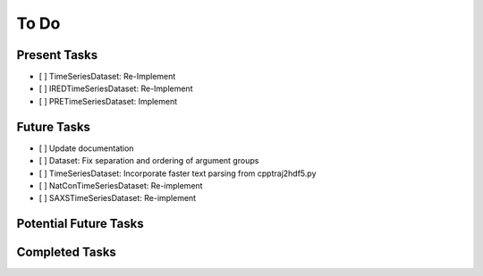 To Do
=====

Present Tasks
-------------
- [ ] TimeSeriesDataset: Re-Implement
- [ ] IREDTimeSeriesDataset: Re-Implement
- [ ] PRETimeSeriesDataset: Implement

Future Tasks
------------
- [ ] Update documentation
- [ ] Dataset: Fix separation and ordering of argument groups
- [ ] TimeSeriesDataset: Incorporate faster text parsing from cpptraj2hdf5.py
- [ ] NatConTimeSeriesDataset: Re-implement
- [ ] SAXSTimeSeriesDataset: Re-implement

Potential Future Tasks
----------------------

Completed Tasks
---------------

